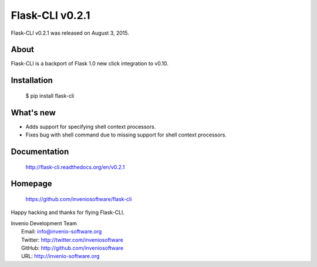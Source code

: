 =======================
 Flask-CLI v0.2.1
=======================

Flask-CLI v0.2.1 was released on August 3, 2015.

About
-----

Flask-CLI is a backport of Flask 1.0 new click integration to v0.10.

Installation
------------

   $ pip install flask-cli

What's new
----------

- Adds support for specifying shell context processors.

- Fixes bug with shell command due to missing support for shell context
  processors.


Documentation
-------------

   http://flask-cli.readthedocs.org/en/v0.2.1

Homepage
--------

   https://github.com/inveniosoftware/flask-cli

Happy hacking and thanks for flying Flask-CLI.

| Invenio Development Team
|   Email: info@invenio-software.org
|   Twitter: http://twitter.com/inveniosoftware
|   GitHub: http://github.com/inveniosoftware
|   URL: http://invenio-software.org
